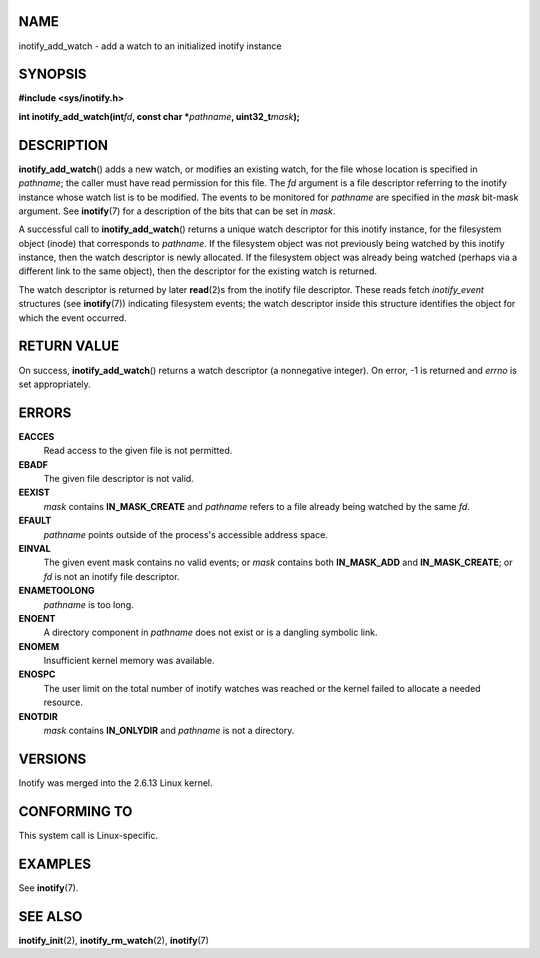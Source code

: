 NAME
====

inotify_add_watch - add a watch to an initialized inotify instance

SYNOPSIS
========

**#include <sys/inotify.h>**

**int inotify_add_watch(int**\ *fd*\ **, const char
\***\ *pathname*\ **, uint32_t**\ *mask*\ **);**

DESCRIPTION
===========

**inotify_add_watch**\ () adds a new watch, or modifies an existing
watch, for the file whose location is specified in *pathname*; the
caller must have read permission for this file. The *fd* argument is a
file descriptor referring to the inotify instance whose watch list is to
be modified. The events to be monitored for *pathname* are specified in
the *mask* bit-mask argument. See **inotify**\ (7) for a description of
the bits that can be set in *mask*.

A successful call to **inotify_add_watch**\ () returns a unique watch
descriptor for this inotify instance, for the filesystem object (inode)
that corresponds to *pathname*. If the filesystem object was not
previously being watched by this inotify instance, then the watch
descriptor is newly allocated. If the filesystem object was already
being watched (perhaps via a different link to the same object), then
the descriptor for the existing watch is returned.

The watch descriptor is returned by later **read**\ (2)s from the
inotify file descriptor. These reads fetch *inotify_event* structures
(see **inotify**\ (7)) indicating filesystem events; the watch
descriptor inside this structure identifies the object for which the
event occurred.

RETURN VALUE
============

On success, **inotify_add_watch**\ () returns a watch descriptor (a
nonnegative integer). On error, -1 is returned and *errno* is set
appropriately.

ERRORS
======

**EACCES**
   Read access to the given file is not permitted.

**EBADF**
   The given file descriptor is not valid.

**EEXIST**
   *mask* contains **IN_MASK_CREATE** and *pathname* refers to a file
   already being watched by the same *fd*.

**EFAULT**
   *pathname* points outside of the process's accessible address space.

**EINVAL**
   The given event mask contains no valid events; or *mask* contains
   both **IN_MASK_ADD** and **IN_MASK_CREATE**; or *fd* is not an
   inotify file descriptor.

**ENAMETOOLONG**
   *pathname* is too long.

**ENOENT**
   A directory component in *pathname* does not exist or is a dangling
   symbolic link.

**ENOMEM**
   Insufficient kernel memory was available.

**ENOSPC**
   The user limit on the total number of inotify watches was reached or
   the kernel failed to allocate a needed resource.

**ENOTDIR**
   *mask* contains **IN_ONLYDIR** and *pathname* is not a directory.

VERSIONS
========

Inotify was merged into the 2.6.13 Linux kernel.

CONFORMING TO
=============

This system call is Linux-specific.

EXAMPLES
========

See **inotify**\ (7).

SEE ALSO
========

**inotify_init**\ (2), **inotify_rm_watch**\ (2), **inotify**\ (7)
